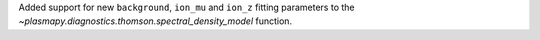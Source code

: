 Added support for new ``background``, ``ion_mu`` and ``ion_z`` fitting
parameters to the `~plasmapy.diagnostics.thomson.spectral_density_model` function.
